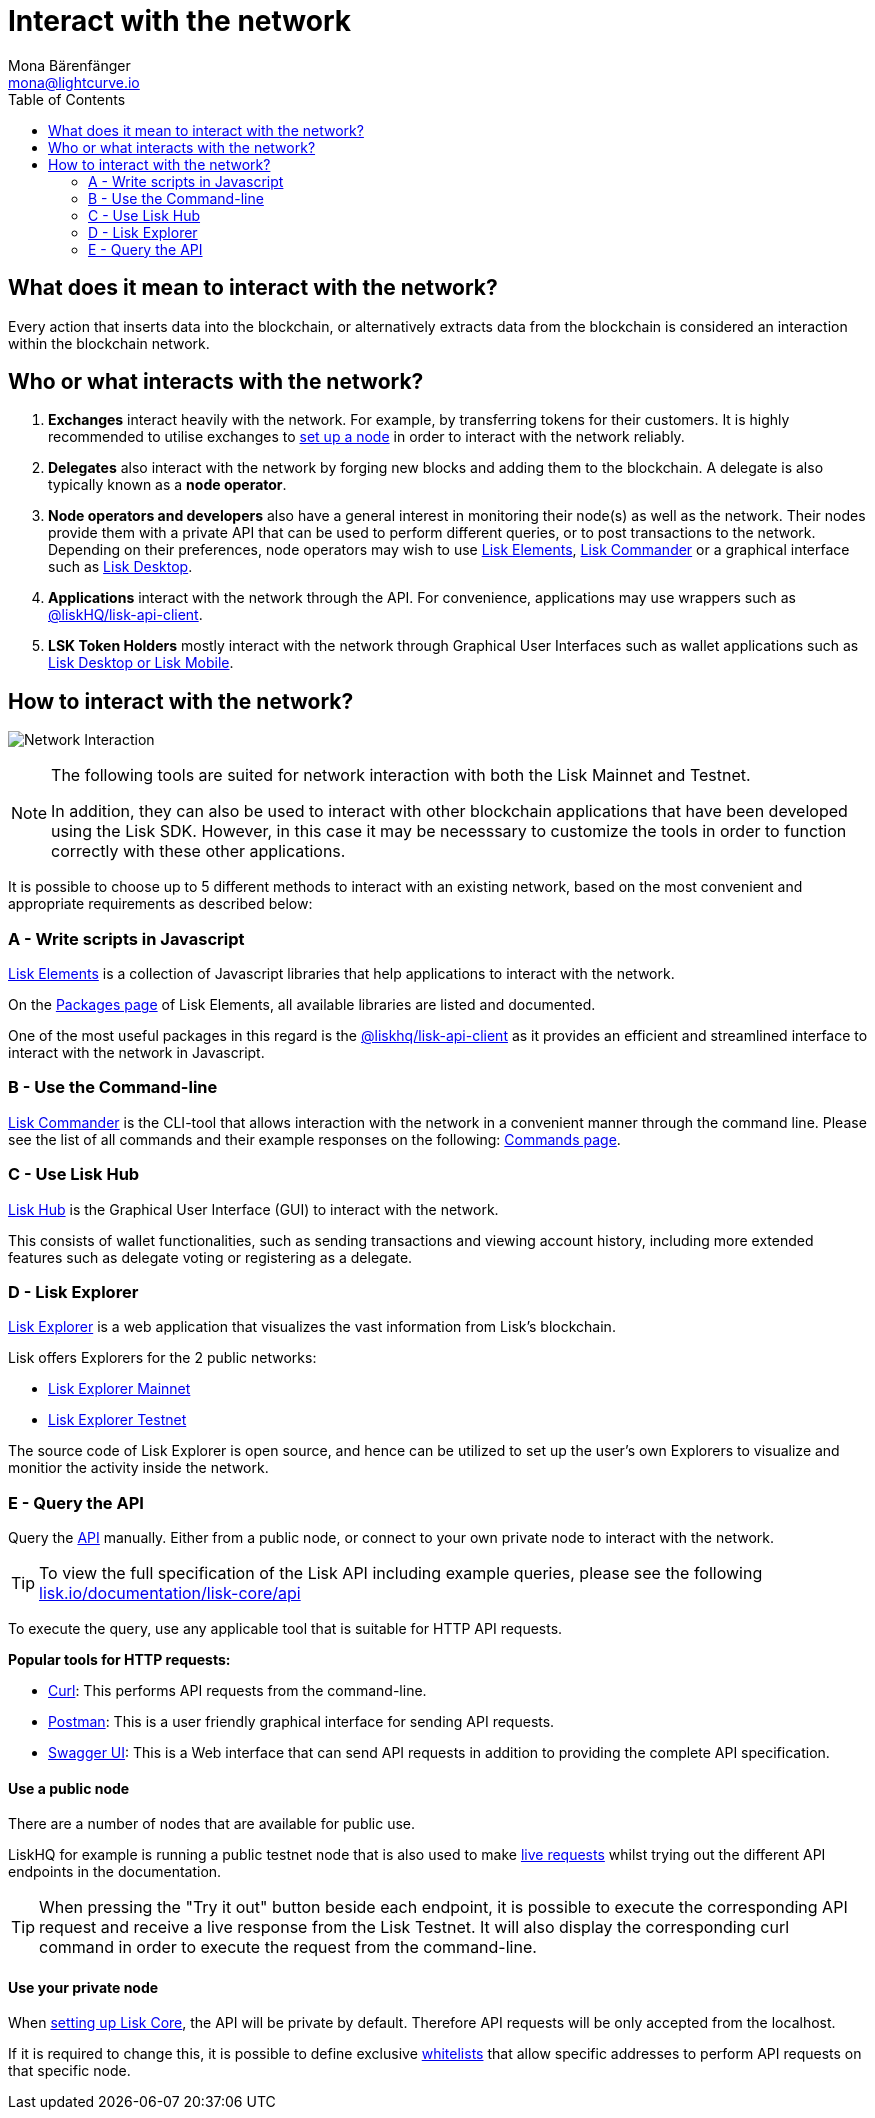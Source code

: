 = Interact with the network
Mona Bärenfänger <mona@lightcurve.io>
:description: The "Interact with the network" page explains the different possibilities for other applications to interact with the blockchain network. An interaction in this regard can be e.g. to POST a transaction or to GET account data from the blockchain.
:toc:
:imagesdir: ../assets/images
:v_sdk: master

== What does it mean to interact with the network?

Every action that inserts data into the blockchain, or alternatively extracts data from the blockchain is considered an interaction within the blockchain network.

== Who or what interacts with the network?

. *Exchanges* interact heavily with the network.
For example, by transferring tokens for their customers.
It is highly recommended to utilise exchanges to xref:getting-started/maintain-a-node.adoc[set up a node] in order to interact with the network reliably.
. *Delegates* also interact with the network by forging new blocks and adding them to the blockchain.
A delegate is also typically known as a *node operator*.
. *Node operators and developers* also have a general interest in monitoring their node(s) as well as the network.
Their nodes provide them with a private API that can be used to perform different queries, or to post transactions to the network.
Depending on their preferences, node operators may wish to use <<_a_write_scripts_in_javascript,Lisk Elements>>, <<_b_use_the_command_line,Lisk Commander>> or a graphical interface such as <<_c_use_lisk_desktop,Lisk Desktop>>.
. *Applications* interact with the network through the API.
For convenience, applications may use wrappers such as xref:{v_sdk}@lisk-sdk::lisk-elements/packages/api-client.adoc[@liskHQ/lisk-api-client].
. *LSK Token Holders* mostly interact with the network through Graphical User Interfaces such as wallet applications such as https://lisk.io/desktop[Lisk Desktop or Lisk Mobile].

== How to interact with the network?

image:network_interaction.png[Network Interaction]

[NOTE]
====
The following tools are suited for network interaction with both the Lisk Mainnet and Testnet.

In addition, they can also be used to interact with other blockchain applications that have been developed using the Lisk SDK.
However, in this case it may be necesssary to customize the tools in order to function correctly with these other applications.
====

It is possible to choose up to 5 different methods to interact with an existing network, based on the most convenient and appropriate requirements as described below:

=== A - Write scripts in Javascript

xref:{v_sdk}@lisk-sdk::lisk-elements/index.adoc[Lisk Elements] is a collection of Javascript libraries that help applications to interact with the network.

On the xref:{v_sdk}@lisk-sdk::lisk-elements/packages.adoc[Packages page] of Lisk Elements, all available libraries are listed and documented.

One of the most useful packages in this regard is the xref:{v_sdk}@lisk-sdk::lisk-elements/packages/api-client.adoc[@liskhq/lisk-api-client] as it provides an efficient and streamlined interface to interact with the network in Javascript.

=== B - Use the Command-line

xref:{v_sdk}@lisk-sdk::lisk-commander/index.adoc[Lisk Commander] is the CLI-tool that allows interaction with the network in a convenient manner through the command line.
Please see the list of all commands and their example responses on the following: xref:{v_sdk}@lisk-sdk::lisk-commander/user-guide/commands.adoc[Commands page].

=== C - Use Lisk Hub

https://lisk.io/hub[Lisk Hub] is the Graphical User Interface (GUI) to interact with the network.

This consists of wallet functionalities, such as sending transactions and viewing account history, including more extended features such as delegate voting or registering as a delegate.

=== D - Lisk Explorer

https://github.com/LiskHQ/lisk-explorer[Lisk Explorer] is a web application that visualizes the vast information from Lisk’s blockchain.

Lisk offers Explorers for the 2 public networks:

* https://explorer.lisk.io/[Lisk Explorer Mainnet]
* https://testnet-explorer.lisk.io/[Lisk Explorer Testnet]

The source code of Lisk Explorer is open source, and hence can be utilized to set up the user's own Explorers to visualize and monitior the activity inside the network.

=== E - Query the API

Query the https://lisk.io/documentation/lisk-core/api[API] manually.
Either from a public node, or connect to your own private node to interact with the network.

TIP: To view the full specification of the Lisk API including example queries, please see the following https://lisk.io/documentation/lisk-core/api[lisk.io/documentation/lisk-core/api]

To execute the query, use any applicable tool that is suitable for HTTP API requests.

*Popular tools for HTTP requests:*

* https://curl.haxx.se/[Curl]: This performs API requests from the command-line.
* https://www.getpostman.com/[Postman]: This is a user friendly graphical interface for sending API requests.
* https://lisk.io/documentation/lisk-core/api[Swagger UI]: This is a Web interface that can send API requests in addition to providing the complete API specification.

==== Use a public node

There are a number of nodes that are available for public use.

LiskHQ for example is running a public testnet node that is also used to make https://lisk.io/documentation/lisk-core/api[live requests] whilst trying out the different API endpoints in the documentation.

[TIP]
====
When pressing the "Try it out" button beside each endpoint, it is possible to execute the corresponding API request and receive a live response from the Lisk Testnet.
It will also display the corresponding curl command in order to execute the request from the command-line.
====

==== Use your private node

When xref:getting-started/maintain-a-node.adoc[setting up Lisk Core], the API will be private by default.
Therefore API requests will be only accepted from the localhost.

If it is required to change this, it is possible to define exclusive xref:configuration.adoc#_api_access_control[whitelists] that allow specific addresses to perform API requests on that specific node.
